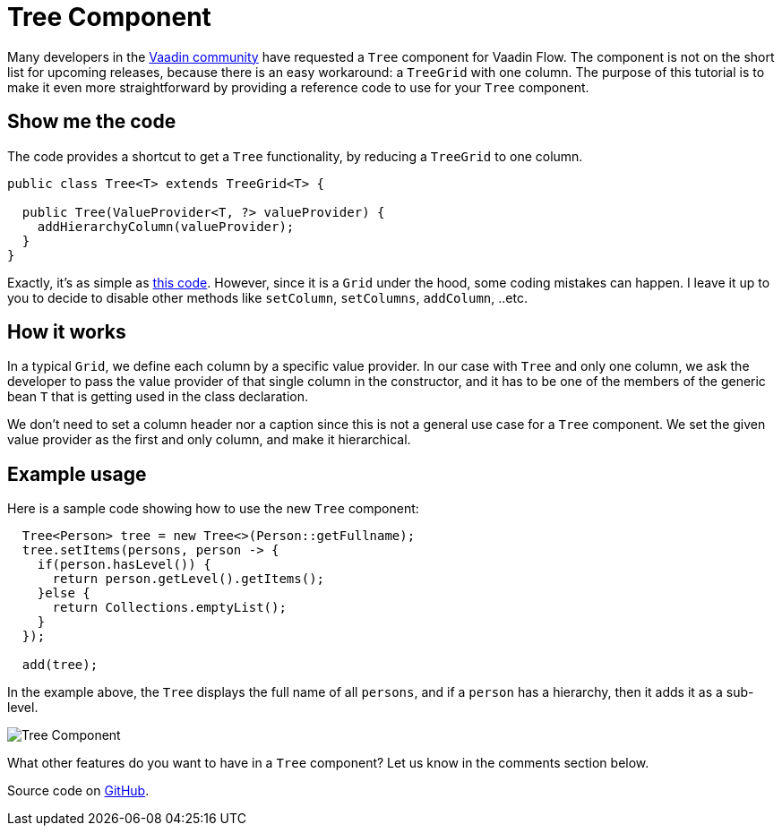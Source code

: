 = Tree Component

:type: text
:tags: Tree, Component
:description: A Tree component for Vaadin Flow based on TreeGrid
:repo: https://github.com/amahdy/vaadin-tree
:linkattrs:
:imagesdir: ./images
:related_tutorials:

Many developers in the  https://vaadin.com/forum/thread/17519898/17571651[Vaadin community] have requested a `Tree` component for Vaadin Flow. The component is not on the short list for upcoming releases, because there is an easy workaround: a `TreeGrid` with one column. The purpose of this tutorial is to make it even more straightforward by providing a reference code to use for your `Tree` component.

== Show me the code

The code provides a shortcut to get a `Tree` functionality, by reducing a `TreeGrid` to one column.

[source,java]
----
public class Tree<T> extends TreeGrid<T> {

  public Tree(ValueProvider<T, ?> valueProvider) {
    addHierarchyColumn(valueProvider);
  }
}
----

Exactly, it's as simple as https://github.com/amahdy/vaadin-tree/blob/master/Tree.java[this code]. However, since it is a `Grid` under the hood, some coding mistakes can happen. I leave it up to you to decide to disable other methods like `setColumn`, `setColumns`, `addColumn`, ..etc.

== How it works

In a typical `Grid`, we define each column by a specific value provider. In our case with `Tree` and only one column, we ask the developer to pass the value provider of that single column in the constructor, and it has to be one of the members of the generic bean `T` that is getting used in the class declaration.

We don't need to set a column header nor a caption since this is not a general use case for a `Tree` component.
We set the given value provider as the first and only column, and make it hierarchical.

== Example usage

Here is a sample code showing how to use the new `Tree` component:

[source,java]
----
  Tree<Person> tree = new Tree<>(Person::getFullname);
  tree.setItems(persons, person -> {
    if(person.hasLevel()) {
      return person.getLevel().getItems();
    }else {
      return Collections.emptyList();
    }
  });

  add(tree);
----

In the example above, the `Tree` displays the full name of all `persons`, and if a `person` has a hierarchy, then it adds it as a sub-level.

image::tree.png[Tree Component]

What other features do you want to have in a `Tree` component? Let us know in the comments section below.

Source code on link:https://github.com/amahdy/vaadin-tree[GitHub].